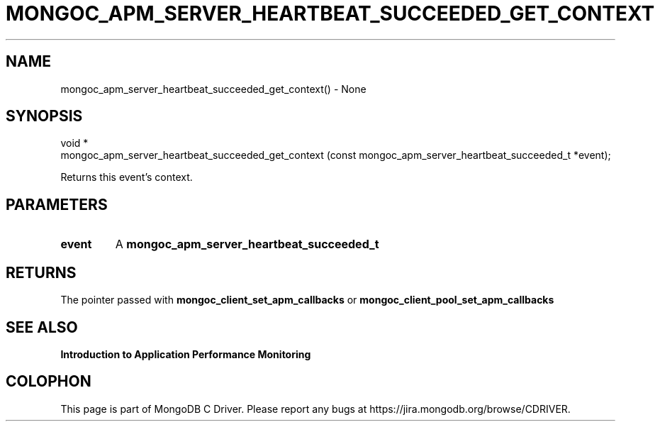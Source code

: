 .\" This manpage is Copyright (C) 2016 MongoDB, Inc.
.\" 
.\" Permission is granted to copy, distribute and/or modify this document
.\" under the terms of the GNU Free Documentation License, Version 1.3
.\" or any later version published by the Free Software Foundation;
.\" with no Invariant Sections, no Front-Cover Texts, and no Back-Cover Texts.
.\" A copy of the license is included in the section entitled "GNU
.\" Free Documentation License".
.\" 
.TH "MONGOC_APM_SERVER_HEARTBEAT_SUCCEEDED_GET_CONTEXT" "3" "2016\(hy11\(hy07" "MongoDB C Driver"
.SH NAME
mongoc_apm_server_heartbeat_succeeded_get_context() \- None
.SH "SYNOPSIS"

.nf
.nf
void *
mongoc_apm_server_heartbeat_succeeded_get_context (const mongoc_apm_server_heartbeat_succeeded_t *event);
.fi
.fi

Returns this event's context.

.SH "PARAMETERS"

.TP
.B
event
A
.B mongoc_apm_server_heartbeat_succeeded_t
.
.LP

.SH "RETURNS"

The pointer passed with
.B mongoc_client_set_apm_callbacks
or
.B mongoc_client_pool_set_apm_callbacks
.

.SH "SEE ALSO"

.B Introduction to Application Performance Monitoring


.B
.SH COLOPHON
This page is part of MongoDB C Driver.
Please report any bugs at https://jira.mongodb.org/browse/CDRIVER.